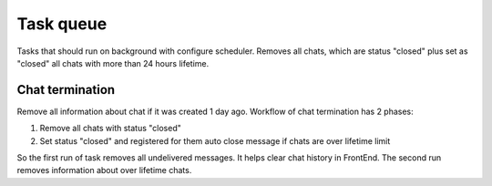 **********
Task queue
**********

Tasks that should run on background with configure scheduler.  Removes all chats, which are status "closed" plus set as 
"closed" all chats with more than 24 hours lifetime.

Chat termination
================

Remove all information about chat if it was created 1 day ago. 
Workflow of chat termination has 2 phases:

#. Remove all chats with status "closed"
#. Set status "closed" and registered for them auto close message if chats are over lifetime limit

So the first run of task removes all undelivered messages. It helps clear chat history in FrontEnd. The second run 
removes information about over lifetime chats.
